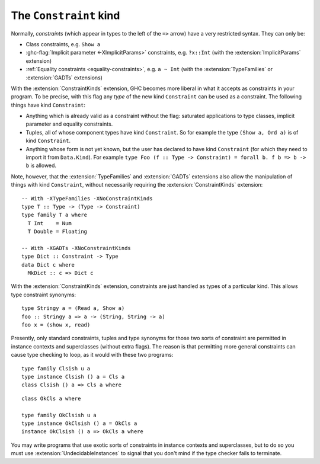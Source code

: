 .. _constraint-kind:

The ``Constraint`` kind
-----------------------

.. extension:: ConstraintKinds
    :shortdesc: Allow constraints to be used as types of kind ``Constraint``.

    :since: 7.4.1

    :status: Included in :extension:`GHC2024`, :extension:`GHC2021`

    Allow types of kind ``Constraint`` to be used in contexts.

Normally, *constraints* (which appear in types to the left of the ``=>``
arrow) have a very restricted syntax. They can only be:

-  Class constraints, e.g. ``Show a``

-  :ghc-flag:`Implicit parameter <-XImplicitParams>` constraints, e.g.
   ``?x::Int`` (with the :extension:`ImplicitParams` extension)

-  :ref:`Equality constraints <equality-constraints>`, e.g. ``a ~ Int``
   (with the :extension:`TypeFamilies` or :extension:`GADTs` extensions)

With the :extension:`ConstraintKinds` extension, GHC becomes more liberal in what it
accepts as constraints in your program. To be precise, with this flag
any *type* of the new kind ``Constraint`` can be used as a constraint.
The following things have kind ``Constraint``:

-  Anything which is already valid as a constraint without the flag:
   saturated applications to type classes, implicit parameter and
   equality constraints.

- Tuples, all of whose component types have kind ``Constraint``. So for example
  the type ``(Show a, Ord a)`` is of kind ``Constraint``.

-  Anything whose form is not yet known, but the user has declared to
   have kind ``Constraint`` (for which they need to import it from
   ``Data.Kind``). For example
   ``type Foo (f :: Type -> Constraint) = forall b. f b => b -> b``
   is allowed.

Note, however, that the :extension:`TypeFamilies` and :extension:`GADTs` extensions
also allow the manipulation of things with kind ``Constraint``, without necessarily
requiring the :extension:`ConstraintKinds` extension: ::

    -- With -XTypeFamilies -XNoConstraintKinds
    type T :: Type -> (Type -> Constraint)
    type family T a where
      T Int    = Num
      T Double = Floating

    -- With -XGADTs -XNoConstraintKinds
    type Dict :: Constraint -> Type
    data Dict c where
      MkDict :: c => Dict c

With the :extension:`ConstraintKinds`  extension, constraints are just handled as
types of a particular kind. This allows type constraint synonyms: ::

    type Stringy a = (Read a, Show a)
    foo :: Stringy a => a -> (String, String -> a)
    foo x = (show x, read)

Presently, only standard constraints, tuples and type synonyms for those
two sorts of constraint are permitted in instance contexts and
superclasses (without extra flags). The reason is that permitting more
general constraints can cause type checking to loop, as it would with
these two programs:

::

    type family Clsish u a
    type instance Clsish () a = Cls a
    class Clsish () a => Cls a where

::

    class OkCls a where

    type family OkClsish u a
    type instance OkClsish () a = OkCls a
    instance OkClsish () a => OkCls a where

You may write programs that use exotic sorts of constraints in instance
contexts and superclasses, but to do so you must use
:extension:`UndecidableInstances` to signal that you don't mind if the type
checker fails to terminate.
